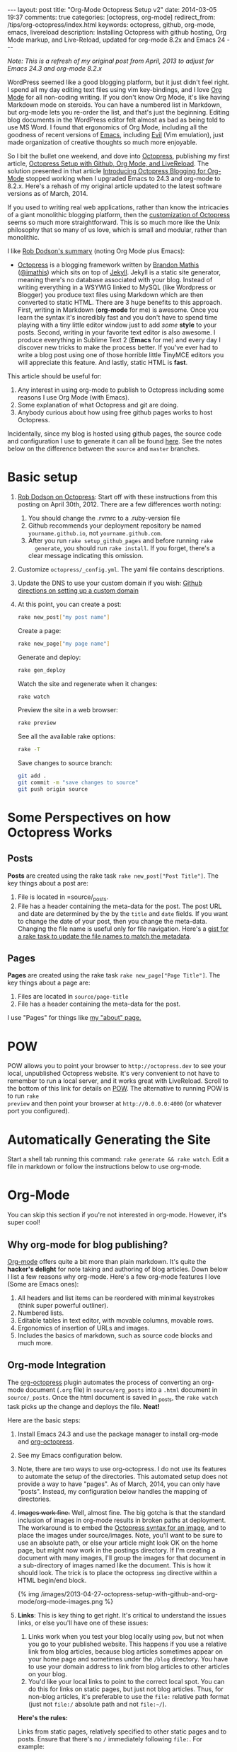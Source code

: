 #+BEGIN_HTML
---
layout: post
title: "Org-Mode Octopress Setup v2"
date: 2014-03-05 19:37
comments: true
categories: [octopress, org-mode]
redirect_from: /tips/org-octopress/index.html
keywords: octopress, github, org-mode, emacs, livereload
description: Installing Octopress with github hosting, Org Mode markup, and Live-Reload, updated for org-mode 8.2x and Emacs 24
---
#+END_HTML

/Note: This is a refresh of my original post from April, 2013 to adjust for Emacs 24.3 and org-mode 8.2.x/

WordPress seemed like a good blogging platform, but it just didn't feel right. I
spend all my day editing text files using vim key-bindings, and I love [[http://orgmode.org/][Org Mode]]
for all non-coding writing. If you don't know Org Mode, it's like having
Markdown mode on steroids. You can have a numbered list in Markdown, but
org-mode lets you re-order the list, and that's just the beginning. Editing blog
documents in the WordPress editor felt almost as bad as being told to use MS
Word. I found that ergonomics of Org Mode, including all the goodness of recent
versions of [[http://www.gnu.org/software/emacs/][Emacs]], including [[http://www.emacswiki.org/emacs/Evil][Evil]] (Vim emulation), just made organization of
creative thoughts so much more enjoyable.

So I bit the bullet one weekend, and dove into [[http://octopress.org/][Octopress]], publishing my first
article, [[http://www.railsonmaui.com/blog/2013/04/27/octopress-setup-with-github-and-org-mode/][Octopress Setup with Github, Org Mode, and LiveReload]]. The solution
presented in that article [[http://blog.paphus.com/blog/2012/08/01/introducing-octopress-blogging-for-org-mode/][Introducing Octopress Blogging for Org-Mode]] stopped
working when I upgraded Emacs to 24.3 and org-mode to 8.2.x. Here's a rehash of
my original article updated to the latest software versions as of March, 2014.

If you used to writing real web applications, rather than know the intricacies
of a giant monolithic blogging platform, then the [[http://octopress.org/docs/theme/template/][customization of Octopress]]
seems so much more straightforward. This is so much more like the Unix
philosophy that so many of us love, which is small and modular, rather than
monolithic.

#+begin_html
<!-- more -->
#+end_html

I like [[https://github.com/robdodson/robdodson.github.com/blob/source/source/_posts/2012-04-30-custom-domain-with-octopress-and-github-pages.markdown][Rob Dodson's summary]] (noting Org Mode plus Emacs):

- [[http://octopress.org/][Octopress]] is a blogging framework written by [[http://brandonmathis.com/][Brandon Mathis]] ([[https://twitter.com/#!/imathis][@imathis]]) which
  sits on top of [[https://github.com/mojombo/jekyll][Jekyll]]. Jekyll is a static site generator, meaning there's no
  database associated with your blog. Instead of writing everything in a WSYWIG
  linked to MySQL (like Wordpress or Blogger) you produce text files using
  Markdown which are then converted to static HTML. There are 3 huge benefits to
  this approach. First, writing in Markdown (*org-mode* for me) is awesome. Once
  you learn the syntax it's incredibly fast and you don't have to spend time
  playing with a tiny little editor window just to add /some/ *style* to your
  posts. Second, writing in your favorite text editor is also awesome. I produce
  everything in Sublime Text 2 (*Emacs* for me) and every day I discover new
  tricks to make the process better. If you've ever had to write a blog post
  using one of those horrible little TinyMCE editors you will appreciate this
  feature. And lastly, static HTML is *fast*.

This article should be useful for:
  1. Any interest in using org-mode to publish to Octopress including some
     reasons I use Org Mode (with Emacs).
  2. Some explanation of what Octopress and git are doing.
  3. Anybody curious about how using free github pages works to host Octopress.

Incidentally, since my blog is hosted using github pages, the source code and
configuration I use to generate it can all be found [[https://github.com/justin808/justin808.github.io][here]]. See the notes below on
the difference between the =source= and =master= branches.
  
* Basic setup
1. [[http://robdodson.me/blog/2012/04/30/custom-domain-with-octopress-and-github-pages/][Rob Dodson on Octopress]]: Start off with these instructions from this posting
   on April 30th, 2012. There are a few differences worth noting:
   1. You should change the .rvmrc to a .ruby-version file
   2. Github recommends your deployment repository be named =yourname.github.io=,
      not =yourname.github.com=.
   3. After you run =rake setup_github_pages= and before running =rake
      generate=, you should run =rake install=. If you forget, there's a clear
      message indicating this omission.
2. Customize =octopress/_config.yml=. The yaml file contains descriptions.
3. Update the DNS to use your custom domain if you wish: [[https://help.github.com/articles/setting-up-a-custom-domain-with-pages][Github directions on
   setting up a custom domain]]
4. At this point, you can create a post:
  #+BEGIN_SRC bash
  rake new_post["my post name"]
  #+END_SRC

  Create a page:
  #+BEGIN_SRC bash
  rake new_page["my page name"]
  #+END_SRC

  Generate and deploy:
  #+BEGIN_SRC bash
  rake gen_deploy
  #+END_SRC

  Watch the site and regenerate when it changes:
  #+BEGIN_SRC bash
  rake watch
  #+END_SRC

  Preview the site in a web browser:
  #+BEGIN_SRC bash
  rake preview
  #+END_SRC

  See all the available rake options:
  #+BEGIN_SRC bash
  rake -T
  #+END_SRC

  Save changes to source branch:
  #+BEGIN_SRC bash
  git add .
  git commit -m "save changes to source"
  git push origin source
  #+END_SRC

* Some Perspectives on how Octopress Works
** Posts
*Posts* are created using the rake task =rake new_post["Post Title"]=. The key things about a post are:
1. File is located in =source/_posts.
2. File has a header containing the meta-data for the post. The post URL and
   date are determined by the by the =title= and =date= fields. If you want to
   change the date of your post, then you change the meta-data. Changing the
   file name is useful only for file navigation. Here's a [[https://gist.github.com/justin808/5550381][gist for a rake task
   to update the file names to match the metadata]].

** Pages
*Pages* are created using the rake task =rake new_page["Page Title"]=. The key
things about a page are:
1. Files are located in =source/page-title=
2. File has a header containing the meta-data for the post.

I use "Pages" for things like [[http://www.railsonmaui.com/about][my "about" page.]]

* POW
POW allows you to point your browser to =http://octopress.dev= to see your local,
unpublished Octopress website. It's very convenient to not have to remember to
run a local server, and it works great with LiveReload. Scroll to the bottom of
this link for details on [[http://octopress.org/docs/blogging/][POW]]. The alternative to running POW is to run =rake
preview= and then point your browser at =http://0.0.0.0:4000= (or whatever port
you configured).

* Automatically Generating the Site
Start a shell tab running this command: =rake generate && rake watch=. Edit a
file in markdown or follow the instructions below to use org-mode.

* Org-Mode
You can skip this section if you're not interested in org-mode. However, it's
super cool!
** Why org-mode for blog publishing?
[[http://orgmode.org/][Org-mode]] offers quite a bit more than plain markdown. It's quite the *hacker's
delight* for note taking and authoring of blog articles. Down below I list a few
reasons why org-mode. Here's a few org-mode features I love (Some are Emacs
ones):
1. All headers and list items can be reordered with minimal keystrokes (think
   super powerful outliner).
2. Numbered lists.
3. Editable tables in text editor, with movable columns, movable rows.
4. Ergonomics of insertion of URLs and images.
5. Includes the basics of markdown, such as source code blocks and much more.

** Org-mode Integration
The [[https://github.com/yoshinari-nomura/org-octopress][org-octopress]] plugin automates the process of converting an org-mode
document (=.org= file) in =source/org_posts= into a =.html= document in
=source/_posts=. Once the html document is saved in _posts, the =rake watch=
task picks up the change and deploys the file. *Neat!*

Here are the basic steps:
1. Install Emacs 24.3 and use the package manager to install org-mode and
   [[https://github.com/yoshinari-nomura/org-octopress][org-octopress]].
2. See my Emacs configuration below.
3. Note, there are two ways to use org-octopress. I do not use its features to
   automate the setup of the directories. This automated setup does not provide
   a way to have "pages". As of March, 2014, you can only have "posts". Instead,
   my configuration below handles the mapping of directories.
4. +Images work fine.+ Well, almost fine. The big gotcha is that the standard
   inclusion of images in org-mode results in broken paths at deployment. The
   workaround is to embed the [[http://octopress.org/docs/plugins/image-tag/][Octopress syntax for an image]], and to place the
   images under source/images. Note, you'll want to be sure to use an absolute
   path, or else your article might look OK on the home page, but might now work
   in the postings directory. If I'm creating a document with many images, I'll
   group the images for that document in a sub-directory of images named like
   the document. This is how it should look. The trick is to place the
   octopress =img= directive within a HTML begin/end block.

   {% img /images/2013-04-27-octopress-setup-with-github-and-org-mode/org-mode-images.png %}
5. *Links*: This is key thing to get right. It's critical to understand the
   issues links, or else you'll have one of these issues:
   1. Links work when you test your blog locally using =pow=, but not when you
      go to your published website. This happens if you use a relative link from
      blog articles, because blog articles sometimes appear on your home page
      and sometimes under the =/blog= directory. You have to use your domain
      address to link from blog articles to other articles on your blog.
   2. You'd like your local links to point to the correct local spot. You can do
      this for links on static pages, but just not blog articles. Thus, for
      non-blog articles, it's preferable to use the =file:= relative path format
      (just not =file:/= absolute path and not =file:~/=).
   *Here's the rules:*
    
   Links from static pages, relatively specified to other static pages and to
   posts. Ensure that there's no =/= immediately following =file:=. For example:
   #+BEGIN_EXAMPLE
   [[file:telecommuting.html][Why telecommuting works and how I maximize productivity]]
   #+END_EXAMPLE
   Or if the link is one level under the current directory:
   #+BEGIN_EXAMPLE
   [[file:misc/telecommuting.html][Why telecommuting works and how I maximize productivity]]
   #+END_EXAMPLE
   Links from a /page/ to a /post/ can use a relative link like this.
   /Important: you must use the =YYYY/MM/DD/blog-title/index.html= format! and you must specify the article title./
   #+BEGIN_EXAMPLE
   [[file:../blog/2013/04/27/octopress-setup-with-github-and-org-mode/index.html][Org-Mode Octopress Setup V2]]
   #+END_EXAMPLE 
   *However*, links from posts to other posts require an absolute URL using your
   published domain name. The big gotcha is that blog posts sometimes are shown
   on the home page and sometimes inside of the blog directory. To avoid
   trouble, you need to follow a format as this example shows. It's easiest to
   copy the URL from the browser address bar.
   #+BEGIN_EXAMPLE
   [[http://www.railsonmaui.com/blog/2013/05/08/strategies-for-rails-logging-and-error-handling/][Strategies for Rails Logging and Error Handling]]
   #+END_EXAMPLE
   I tried using a =file:../blog= syntax, but that either would work on the home
   page or in the specific blog article, but not both. =http:/blog= links would
   work in Chrome but not mobile Safari. Hopefully, one day we'll be able to
   specify relative links from blog article to blog article. /For now, this is a
   big *gotcha*./
   *Tip*: You can specify relative links between org pages using the =.org= file
   suffix, rather than html. The earlier example could have been specified as:
   #+BEGIN_EXAMPLE
   [[file:misc/telecommuting.org][Why telecommuting works and how I maximize productivity]]
   #+END_EXAMPLE
   That allows you to put your cursor on the link in emacs, and hit F12 to go
   the org file! I've got =F12= mapped to =org-open-at-point=. Awesome!
6. Bold and italic styling (text inside of stars and /) was a bit of mystery
   using the standard theme. Octopress has styling for =<strong>= and =<em>=. Org-mode spits out =<b>= and
   =<i>= tags.
   Add this to =sass/custom/_fonts.scss=.
   #+BEGIN_SRC css sass/custom/_fonts.scss
   b { font-weight: bold; }
   i { font-style: italic; }
   #+END_SRC

   Code styling (text inside of equals) =like this= did not work after a code block unless I added
   the =div= tag to this line around 100 in =_syntax.scss=. You're just adding
   the =div= selector.
   #+BEGIN_SRC css
   // Sometimes html gen by org-mode misses p or li tags, so add div to the mix
   div, p, li {
     code {
       @extend .mono;
   #+END_SRC

   
* Useful Scripts
+ Just configure =OCTO_HOME=
+ Emacs tip: Visit the created file by placing cursor over file name and then hit =Ctrl-x, f=.
#+BEGIN_SRC bash
export OCTO_HOME=~/octopress
ogen () {
  cd $OCTO_HOME; rake generate; cd -
}

osave () {
  cd $OCTO_HOME; git commit -am "Updates" && git push origin source; cd -
}

odeploy () {
  cd $OCTO_HOME; osave; rake gen_deploy; cd -
}

# this one is for orgmode only
opost() {
  cd $OCTO_HOME
  output=$(rake new_post["${1}"])
  new_file=$(echo $output | awk '{print $4}')
  base=$(basename $new_file)
  new_location=$OCTO_HOME/source/org_posts/
  mv $OCTO_HOME/$new_file $new_location
  echo created $new_location/$base
  cd -
}

opage() {
  cd $OCTO_HOME
  rake new_page["${1}"]
  cd -
}
#+END_SRC

* Emacs setup

#+BEGIN_SRC common-lisp
;; Justin's customized org to octopress publishing
;; Based on
;; org-mode 8.x+
;; http://blog.paphus.com/blog/2012/08/01/introducing-octopress-blogging-for-org-mode/
;; https://github.com/yoshinari-nomura/org-octopress
;; See http://wwww.railsonmaui.com

;; the converter from org to jekyll html files
(require 'ox-jekyll)

;; I prefer to use the plugin for source formatting. More colors!
(setq org-jekyll-use-src-plugin t)

;; We're going to create the yaml-front-matter in the rake task
(setq org-jekyll-include-yaml-front-matter nil)

(defun save-then-publish ()
  (interactive)
  (save-buffer)
  (org-save-all-org-buffers)
  (org-publish-current-project))

(setq org-export-with-sub-superscripts `{})

(setq my-common-octopress-settings
      '(:base-extension "org"
                        :with-toc nil
                        :with-sub-superscript nil 
                        :section-numbers nil 
                        :recursive t
                        :publishing-function org-jekyll-publish-to-html
                        :headline-levels 4
                        :body-only t))

(setq my-static-directories '("about" "meta" "tips"))
(setq my-base-directory "~/j/railsonmaui-octopress/source")

(defun my-create-octopress-static (prj)
  (let ((base-dir (expand-file-name prj)))
    `(,prj . (:base-directory ,base-dir
                              :publishing-directory ,base-dir
                              ,@my-common-octopress-settings))))

(defun my-static-components ()
  (mapcar 'my-create-octopress-static my-static-directories))

(let ((default-directory my-base-directory))
(setq org-publish-project-alist
      `(
        ;; components
        ("blog" . (:components ("blog-org" "blog-extra" "about" "meta" "tips")))

        ;; blog articles
        ("blog-org" .  (:base-directory ,(expand-file-name "org_posts")
                                        :publishing-directory ,(expand-file-name "_posts")
                                        ,@my-common-octopress-settings))
        ("blog-extra" . (:base-directory ,(expand-file-name "org_posts")
                                         :publishing-directory ,(expand-file-name ".")
                                         :base-extension "css\\|pdf\\|png\\|jpg\\|gif\\|svg"
                                         :publishing-function org-publish-attachment
                                         :recursive t
                                         :author nil))

        ;; static articles
        ,@(my-static-components))))
#+END_SRC


* Deploying to Github: Directory Structure of Octopress and the master and source Git Branches
Github offers free hosting of both the blog deployment and source. You're
looking at the deployment right now. You can find the source here at
[[https://github.com/justin808/justin808.github.io][my git repo justin808.github.io]]. I doubt you could beat the price, performance, and
convenience. You can look inside of this repo, clone it, etc. and you have
everything that it took to make this blog.

I originally was quite confused by the concept of using two separate git
branches to make up what gets deployed on the live website versus the git
repository of my articles. Plus, there's the issue of Octopress git repository
that you clone when starting out. Eventually, I figured out that the two branches
simply contain different files, with one containing the original Octopress
files. Here's a few screen grabs that might clarify the situation for you.

Don't forget that you never push to the master branch, but rather the =rake
deploy= task does it for you. Instead, you run =git push origin source= to push
the content of your blog to github.

The =octopress/public= directory corresponds to what you'll find on the github
site for your deployment (master branch).

{% img /images/2013-04-27-octopress-setup-with-github-and-org-mode/public-dir-corresponds-master-branch.png %}

The octopress/.gitignore file contains entries like =public=, which essentially
keeps the =rake generate= files out of the source branch.

Here's the github master branch right after creation. Note the correspondence
with =public=. This is what gets deployed as your blog.
{% img /images/2013-04-27-octopress-setup-with-github-and-org-mode/github-master-branch.png %}

Here's the github source branch. This contains the octopress environment, as
well as your customizations and blog posts.
#+begin_html
{% img /images/2013-04-27-octopress-setup-with-github-and-org-mode/github-source-branch.png %}
#+end_html

* Useful Links
1. [[http://webdesign.tutsplus.com/tutorials/applications/getting-started-with-octopress/][Getting Started with Octopress]]: Nice overall tutorial. Very current!
   March 2013.
2. [[http://robdodson.me/blog/2012/04/30/custom-domain-with-octopress-and-github-pages][Rob Dodson on Octopress]]: Most of the instructions I show below are from this
   posting on April 30th, 2012.
3. [[http://joelmccracken.github.io/entries/octopress-is-pretty-sweet/][Joel McCracken on Octopress]]: Use Jekyll? You Really Should Be Using Octopress
4. [[https://help.github.com/articles/setting-up-a-custom-domain-with-pages][Github directions on setting up a custom domain]]
5. [[http://code.dblock.org/octopress-setting-up-a-blog-and-contributing-to-an-existing-one][dblock.org Article on Octopress]]: A good explanation from Jan 17, 2012,
   especially on the difference of the source and master branches.
6. [[http://blog.paphus.com/blog/2012/08/01/introducing-octopress-blogging-for-org-mode/][Introducing Octopress Blogging for Org-Mode]]: For org-mode. See below.
7. [[http://hiltmon.com/blog/2013/04/17/18-months-of-octopress/][18 Months of Octopress]]: Nice article on why Octopress was worth the switch.
8. [[http://odino.org/bash-aliases-for-octopress/][Shell Aliases for Octopress]]: Save time with these shortcuts
9. [[https://github.com/yoshinari-nomura/org-octopress][org-octopress package]]: The connection between emacs/org-mode and octopress.
10. [[http://www.brokenlinkcheck.com/broken-links.php][Check your blog for broken links]]: Super useful to scan for broken links.
    This link is more efficient than the [[http://validator.w3.org/checklink][W3C Link Checker]]

* Live Reload
Previously, I tried to get Live Reload to work. It would be neat it worked, but
I ran into a snag. The browser gets triggered to update before the Jekyll page
is generated. I tried some various techniques for working around this, but
nothing seemed reliable. If you figure out how to fix this, please let me know.

* Parting words...
Thanks in advance for any suggestions on this article. I hope you find it
helpful. 
